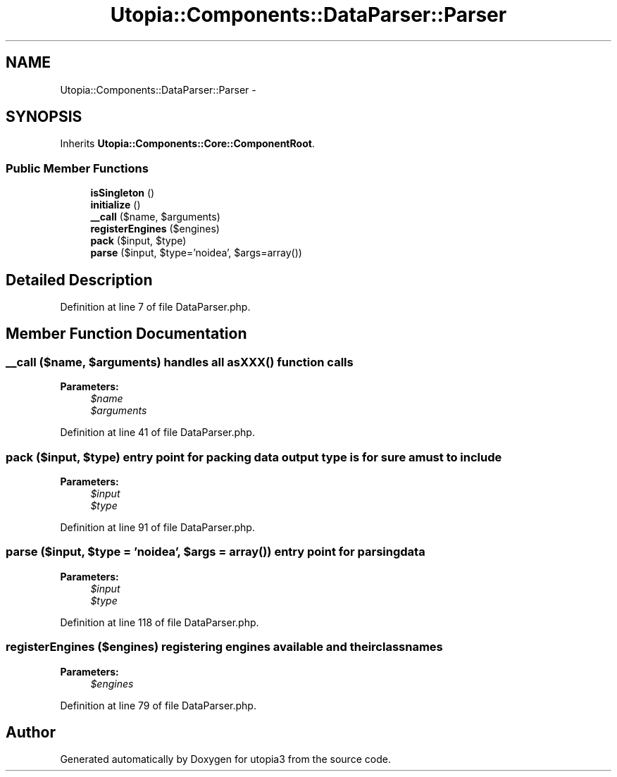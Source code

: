 .TH "Utopia::Components::DataParser::Parser" 3 "Fri Mar 4 2011" "utopia3" \" -*- nroff -*-
.ad l
.nh
.SH NAME
Utopia::Components::DataParser::Parser \- 
.SH SYNOPSIS
.br
.PP
.PP
Inherits \fBUtopia::Components::Core::ComponentRoot\fP.
.SS "Public Member Functions"

.in +1c
.ti -1c
.RI "\fBisSingleton\fP ()"
.br
.ti -1c
.RI "\fBinitialize\fP ()"
.br
.ti -1c
.RI "\fB__call\fP ($name, $arguments)"
.br
.ti -1c
.RI "\fBregisterEngines\fP ($engines)"
.br
.ti -1c
.RI "\fBpack\fP ($input, $type)"
.br
.ti -1c
.RI "\fBparse\fP ($input, $type='noidea', $args=array())"
.br
.in -1c
.SH "Detailed Description"
.PP 
Definition at line 7 of file DataParser.php.
.SH "Member Function Documentation"
.PP 
.SS "__call ($name, $arguments)"handles all asXXX() function calls 
.PP
\fBParameters:\fP
.RS 4
\fI$name\fP 
.br
\fI$arguments\fP 
.RE
.PP

.PP
Definition at line 41 of file DataParser.php.
.SS "pack ($input, $type)"entry point for packing data output type is for sure a must to include 
.PP
\fBParameters:\fP
.RS 4
\fI$input\fP 
.br
\fI$type\fP 
.RE
.PP

.PP
Definition at line 91 of file DataParser.php.
.SS "parse ($input, $type = \fC'noidea'\fP, $args = \fCarray()\fP)"entry point for parsing data 
.PP
\fBParameters:\fP
.RS 4
\fI$input\fP 
.br
\fI$type\fP 
.RE
.PP

.PP
Definition at line 118 of file DataParser.php.
.SS "registerEngines ($engines)"registering engines available and their classnames 
.PP
\fBParameters:\fP
.RS 4
\fI$engines\fP 
.RE
.PP

.PP
Definition at line 79 of file DataParser.php.

.SH "Author"
.PP 
Generated automatically by Doxygen for utopia3 from the source code.

